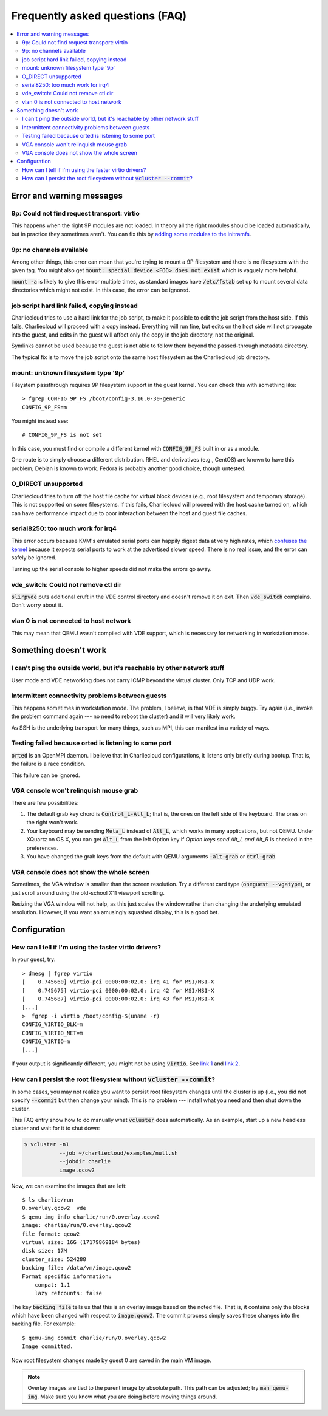 Frequently asked questions (FAQ)
********************************

.. contents::
   :depth: 2
   :local:


Error and warning messages
==========================

9p: Could not find request transport: virtio
--------------------------------------------

This happens when the right 9P modules are not loaded. In theory all the right
modules should be loaded automatically, but in practice they sometimes aren't.
You can fix this by `adding some modules to the initramfs
<http://superuser.com/a/536352/46580>`_.

9p: no channels available
-------------------------

Among other things, this error can mean that you're trying to mount a 9P
filesystem and there is no filesystem with the given tag. You might also get
:code:`mount: special device <FOO> does not exist` which is vaguely more
helpful.

:code:`mount -a` is likely to give this error multiple times, as standard
images have :code:`/etc/fstab` set up to mount several data directories which
might not exist. In this case, the error can be ignored.

job script hard link failed, copying instead
--------------------------------------------

Charliecloud tries to use a hard link for the job script, to make it possible
to edit the job script from the host side. If this fails, Charliecloud will
proceed with a copy instead. Everything will run fine, but edits on the host
side will not propagate into the guest, and edits in the guest will affect
only the copy in the job directory, not the original.

Symlinks cannot be used because the guest is not able to follow them beyond
the passed-through metadata directory.

The typical fix is to move the job script onto the same host filesystem as the
Charliecloud job directory.

mount: unknown filesystem type '9p'
-----------------------------------

Fileystem passthrough requires 9P filesystem support in the guest kernel. You
can check this with something like::

  > fgrep CONFIG_9P_FS /boot/config-3.16.0-30-generic
  CONFIG_9P_FS=m

You might instead see::

  # CONFIG_9P_FS is not set

In this case, you must find or compile a different kernel with
:code:`CONFIG_9P_FS` built in or as a module.

One route is to simply choose a different distribution. RHEL and derivatives
(e.g., CentOS) are known to have this problem; Debian is known to work. Fedora
is probably another good choice, though untested.

O_DIRECT unsupported
--------------------

Charliecloud tries to turn off the host file cache for virtual block devices
(e.g., root filesystem and temporary storage). This is not supported on some
filesystems. If this fails, Charliecloud will proceed with the host cache
turned on, which can have performance impact due to poor interaction between
the host and guest file caches.

serial8250: too much work for irq4
----------------------------------

This error occurs because KVM's emulated serial ports can happily digest data
at very high rates, which `confuses the kernel
<http://linux-kernel.2935.n7.nabble.com/PATCH-serial-remove-quot-too-much-work-for-irq-quot-printk-td229840.html>`_
because it expects serial ports to work at the advertised slower speed. There
is no real issue, and the error can safely be ignored.

Turning up the serial console to higher speeds did not make the errors go
away.

vde_switch: Could not remove ctl dir
------------------------------------

:code:`slirpvde` puts additional cruft in the VDE control directory and
doesn't remove it on exit. Then :code:`vde_switch` complains. Don't worry
about it.

vlan 0 is not connected to host network
---------------------------------------

This may mean that QEMU wasn't compiled with VDE support, which is necessary
for networking in workstation mode.


Something doesn't work
======================

I can't ping the outside world, but it's reachable by other network stuff
-------------------------------------------------------------------------

User mode and VDE networking does not carry ICMP beyond the virtual cluster.
Only TCP and UDP work.

Intermittent connectivity problems between guests
-------------------------------------------------

This happens sometimes in workstation mode. The problem, I believe, is that
VDE is simply buggy. Try again (i.e., invoke the problem command again --- no
need to reboot the cluster) and it will very likely work.

As SSH is the underlying transport for many things, such as MPI, this can
manifest in a variety of ways.

Testing failed because orted is listening to some port
------------------------------------------------------

:code:`orted` is an OpenMPI daemon. I believe that in Charliecloud
configurations, it listens only briefly during bootup. That is, the failure is
a race condition.

This failure can be ignored.

VGA console won't relinquish mouse grab
---------------------------------------

There are few possibilities:

#. The default grab key chord is :code:`Control_L-Alt_L`; that is, the ones on
   the left side of the keyboard. The ones on the right won't work.

#. Your keyboard may be sending :code:`Meta_L` instead of :code:`Alt_L`, which
   works in many applications, but not QEMU. Under XQuartz on OS X, you can
   get :code:`Alt_L` from the left Option key if *Option keys send Alt_L and
   Alt_R* is checked in the preferences.

#. You have changed the grab keys from the default with QEMU arguments
   :code:`-alt-grab` or :code:`ctrl-grab`.

VGA console does not show the whole screen
------------------------------------------

Sometimes, the VGA window is smaller than the screen resolution. Try a
different card type (:code:`oneguest --vgatype`), or just scroll around using
the old-school X11 viewport scrolling.

Resizing the VGA window will not help, as this just scales the window rather
than changing the underlying emulated resolution. However, if you want an
amusingly squashed display, this is a good bet.


Configuration
=============

How can I tell if I'm using the faster virtio drivers?
------------------------------------------------------

In your guest, try::

  > dmesg | fgrep virtio
  [    0.745660] virtio-pci 0000:00:02.0: irq 41 for MSI/MSI-X
  [    0.745675] virtio-pci 0000:00:02.0: irq 42 for MSI/MSI-X
  [    0.745687] virtio-pci 0000:00:02.0: irq 43 for MSI/MSI-X
  [...]
  >  fgrep -i virtio /boot/config-$(uname -r)
  CONFIG_VIRTIO_BLK=m
  CONFIG_VIRTIO_NET=m
  CONFIG_VIRTIO=m
  [...]

If your output is significantly different, you might not be using
:code:`virtio`. See `link 1 <http://wiki.mikejung.biz/KVM_/_Xen#virtio-blk>`_
and `link 2 <http://serverfault.com/questions/478726/>`_.

How can I persist the root filesystem without :code:`vcluster --commit`?
------------------------------------------------------------------------

In some cases, you may not realize you want to persist root filesystem changes
until the cluster is up (i.e., you did not specify :code:`--commit` but then
change your mind). This is no problem --- install what you need and then shut
down the cluster.

This FAQ entry show how to do manually what :code:`vcluster` does
automatically. As an example, start up a new headless cluster and wait for it
to shut down:

.. code-block:: bash

  $ vcluster -n1
             --job ~/charliecloud/examples/null.sh
             --jobdir charlie
             image.qcow2

Now, we can examine the images that are left::

  $ ls charlie/run
  0.overlay.qcow2  vde
  $ qemu-img info charlie/run/0.overlay.qcow2
  image: charlie/run/0.overlay.qcow2
  file format: qcow2
  virtual size: 16G (17179869184 bytes)
  disk size: 17M
  cluster_size: 524288
  backing file: /data/vm/image.qcow2
  Format specific information:
      compat: 1.1
      lazy refcounts: false

The key :code:`backing file` tells us that this is an overlay image based on
the noted file. That is, it contains only the blocks which have been changed
with respect to :code:`image.qcow2`. The commit process simply
saves these changes into the backing file. For example::

  $ qemu-img commit charlie/run/0.overlay.qcow2
  Image committed.

Now root filesystem changes made by guest 0 are saved in the main VM image.

.. note::

   Overlay images are tied to the parent image by absolute path. This path can
   be adjusted; try :code:`man qemu-img`. Make sure you know what you are
   doing before moving things around.
